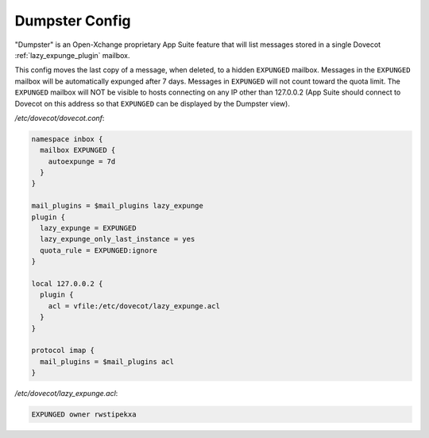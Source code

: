 .. _dumpster_config:

===============
Dumpster Config
===============

"Dumpster" is an Open-Xchange proprietary App Suite feature that will list
messages stored in a single Dovecot :ref:`lazy_expunge_plugin` mailbox.

This config moves the last copy of a message, when deleted, to a hidden
``EXPUNGED`` mailbox.  Messages in the ``EXPUNGED`` mailbox will be
automatically expunged after 7 days.  Messages in ``EXPUNGED`` will not
count toward the quota limit.  The ``EXPUNGED`` mailbox will NOT be visible
to hosts connecting on any IP other than 127.0.0.2 (App Suite should connect
to Dovecot on this address so that ``EXPUNGED`` can be displayed by the
Dumpster view).

`/etc/dovecot/dovecot.conf`:

.. code-block:: none

   namespace inbox {
     mailbox EXPUNGED {
       autoexpunge = 7d
     }
   }

   mail_plugins = $mail_plugins lazy_expunge
   plugin {
     lazy_expunge = EXPUNGED
     lazy_expunge_only_last_instance = yes
     quota_rule = EXPUNGED:ignore
   }

   local 127.0.0.2 {
     plugin {
       acl = vfile:/etc/dovecot/lazy_expunge.acl
     }
   }

   protocol imap {
     mail_plugins = $mail_plugins acl
   }

`/etc/dovecot/lazy_expunge.acl`:

.. code-block:: none

   EXPUNGED owner rwstipekxa

